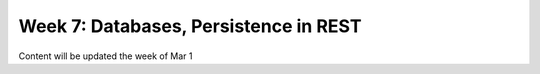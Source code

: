 Week 7: Databases, Persistence in REST
======================================

Content will be updated the week of Mar 1


